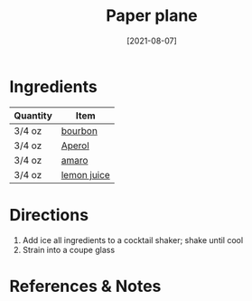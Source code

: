 #+TITLE: Paper plane
#+DATE: [2021-08-07]
#+LAST_MODIFIED:
#+FILETAGS: :recipe:alcoholic :beverage:

* Ingredients

| Quantity | Item                                            |
|----------+-------------------------------------------------|
| 3/4 oz   | [[../_ingredients/bourbon.md][bourbon]]         |
| 3/4 oz   | [[../_ingredients/aperol.md][Aperol]]           |
| 3/4 oz   | [[../_ingredients/amaro.md][amaro]]             |
| 3/4 oz   | [[../_ingredients/lemon-juice.md][lemon juice]] |

* Directions

1. Add ice all ingredients to a cocktail shaker; shake until cool
2. Strain into a coupe glass

* References & Notes
